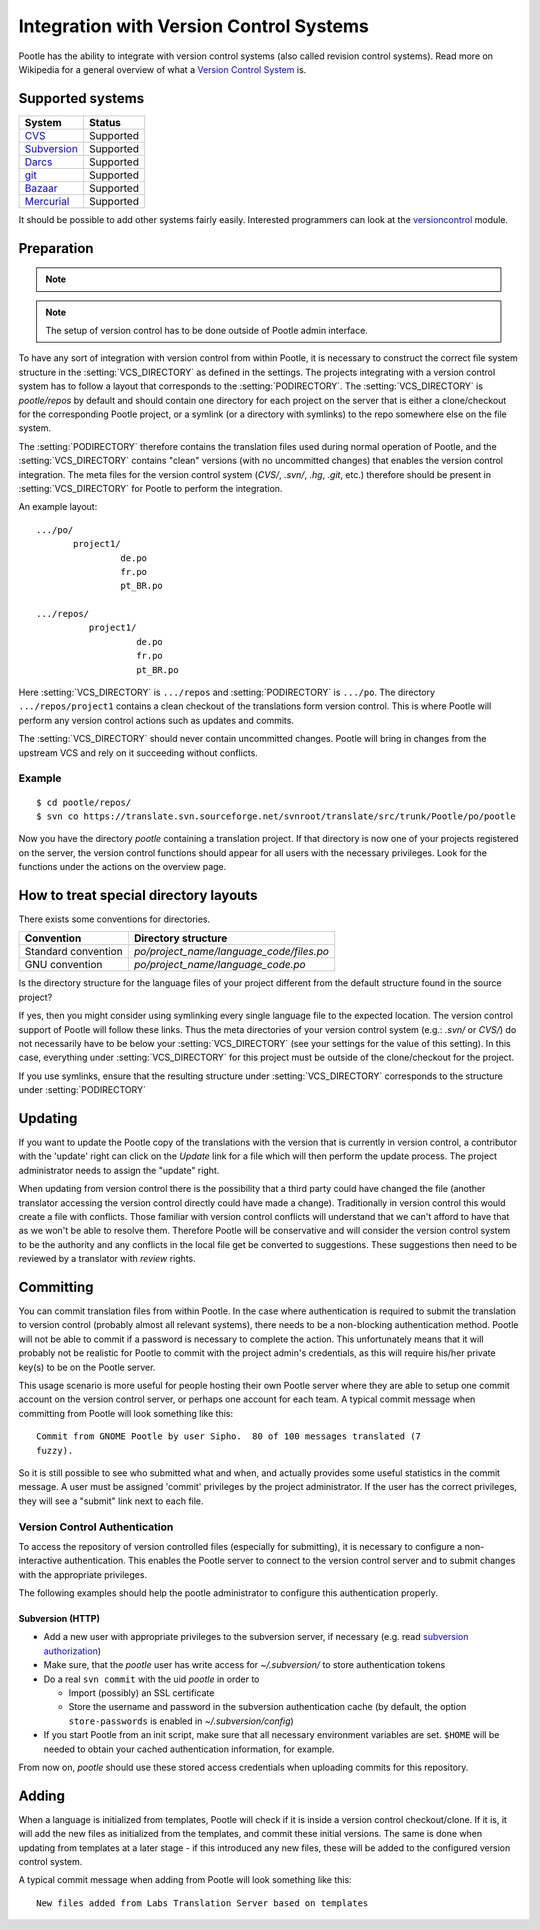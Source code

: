 .. _version_control:

Integration with Version Control Systems
========================================

Pootle has the ability to integrate with version control systems (also called
revision control systems). Read more on Wikipedia for a general overview of
what a `Version Control System
<https://en.wikipedia.org/wiki/Revision_control>`_ is.


.. _version_control#supported_systems:

Supported systems
-----------------

================================  =============================
 System                            Status                        
================================  =============================
 `CVS`_                            Supported
 `Subversion`_                     Supported
 `Darcs`_                          Supported
 `git`_                            Supported
 `Bazaar`_                         Supported
 `Mercurial`_                      Supported
================================  =============================

.. _CVS: https://en.wikipedia.org/wiki/Concurrent_Versions_System
.. _Subversion: https://en.wikipedia.org/wiki/Apache_Subversion
.. _Darcs: https://en.wikipedia.org/wiki/Darcs
.. _git: https://en.wikipedia.org/wiki/Git_(software)
.. _Bazaar: https://en.wikipedia.org/wiki/Bazaar_(software)
.. _Mercurial: https://en.wikipedia.org/wiki/Mercurial

It should be possible to add other systems fairly easily. Interested
programmers can look at the `versioncontrol
<https://github.com/translate/translate/tree/master/translate/storage/versioncontrol>`_
module.


.. _version_control#preparation:

Preparation
-----------

.. note::
   .. versionchanged:: 2.5
      :setting:`VCS_DIRECTORY` was introduced for separating version control
      directories.  Previously your :setting:`PODIRECTORY` contained your files
      from version control. Separation allows Pootle to work reliably on
      Distributed Version Control Systems (Git, Mercurial, etc).

.. note:: The setup of version control has to be done outside of Pootle admin
   interface.

To have any sort of integration with version control from within Pootle, it is
necessary to construct the correct file system structure in the
:setting:`VCS_DIRECTORY` as defined in the settings. The projects integrating
with a version control system has to follow a layout that corresponds to the
:setting:`PODIRECTORY`. The :setting:`VCS_DIRECTORY` is *pootle/repos* by
default and should contain one directory for each project on the server that is
either a clone/checkout for the corresponding Pootle project, or a symlink (or
a directory with symlinks) to the repo somewhere else on the file system.

The :setting:`PODIRECTORY` therefore contains the translation files used during
normal operation of Pootle, and the :setting:`VCS_DIRECTORY` contains "clean"
versions (with no uncommitted changes) that enables the version control
integration. The meta files for the version control system (*CVS/*, *.svn/*,
*.hg*, *.git*, etc.) therefore should be present in :setting:`VCS_DIRECTORY`
for Pootle to perform the integration.

An example layout::

    .../po/
           project1/
                    de.po
                    fr.po
                    pt_BR.po

    .../repos/
              project1/
                       de.po
                       fr.po
                       pt_BR.po

Here :setting:`VCS_DIRECTORY` is ``.../repos`` and :setting:`PODIRECTORY` is
``.../po``.  The directory ``.../repos/project1`` contains a clean checkout of
the translations form version control.  This is where Pootle will perform any
version control actions such as updates and commits.

The :setting:`VCS_DIRECTORY` should never contain uncommitted changes. Pootle
will bring in changes from the upstream VCS and rely on it succeeding without
conflicts.



.. _version_control#example:

Example
^^^^^^^

::

    $ cd pootle/repos/
    $ svn co https://translate.svn.sourceforge.net/svnroot/translate/src/trunk/Pootle/po/pootle

Now you have the directory *pootle* containing a translation project. If that
directory is now one of your projects registered on the server, the version
control functions should appear for all users with the necessary privileges.
Look for the functions under the actions on the overview page.


.. _version_control#how_to_treat_special_directory_layouts:

How to treat special directory layouts
--------------------------------------

There exists some conventions for directories.

========================  =========================================
 Convention                Directory structure                       
========================  =========================================
 Standard convention       `po/project_name/language_code/files.po`
 GNU convention            `po/project_name/language_code.po`
========================  =========================================

Is the directory structure for the language files of your project different
from the default structure found in the source project?

If yes, then you might consider using symlinking every single language file to
the expected location. The version control support of Pootle will follow these
links. Thus the meta directories of your version control system (e.g.: *.svn/*
or *CVS/*) do not necessarily have to be below your :setting:`VCS_DIRECTORY`
(see your settings for the value of this setting). In this case, everything
under :setting:`VCS_DIRECTORY` for this project must be outside of the
clone/checkout for the project.

If you use symlinks, ensure that the resulting structure under
:setting:`VCS_DIRECTORY` corresponds to the structure under :setting:`PODIRECTORY`

.. _version_control#updating:

Updating
--------

If you want to update the Pootle copy of the translations with the version that
is currently in version control, a contributor with the 'update' right can
click on the *Update* link for a file which will then perform the update
process.  The project administrator needs to assign the "update" right.

When updating from version control there is the possibility that a third party
could have changed the file (another translator accessing the version control
directly could have made a change).  Traditionally in version control this
would create a file with conflicts.  Those familiar with version control
conflicts will understand that we can't afford to have that as we won't be able
to resolve them.  Therefore Pootle will be conservative and will consider the
version control system to be the authority and any conflicts in the local file
get be converted to suggestions.  These suggestions then need to be reviewed by
a translator with *review* rights.


.. _version_control#committing:

Committing
----------

You can commit translation files from within Pootle.  In the case where
authentication is required to submit the translation to version control
(probably almost all relevant systems), there needs to be a non-blocking
authentication method.  Pootle will not be able to commit if a password is
necessary to complete the action. This unfortunately means that it will
probably not be realistic for Pootle to commit with the project admin's
credentials, as this will require his/her private key(s) to be on the Pootle
server.

This usage scenario is more useful for people hosting their own Pootle server
where they are able to setup one commit account on the version control server,
or perhaps one account for each team.  A typical commit message when committing
from Pootle will look something like this::

    Commit from GNOME Pootle by user Sipho.  80 of 100 messages translated (7
    fuzzy).

So it is still possible to see who submitted what and when, and actually
provides some useful statistics in the commit message.  A user must be assigned
'commit' privileges by the project administrator.  If the user has the correct
privileges, they will see a "submit" link next to each file.


.. _version_control#authentication:

Version Control Authentication
^^^^^^^^^^^^^^^^^^^^^^^^^^^^^^

To access the repository of version controlled files (especially for
submitting), it is necessary to configure a non-interactive authentication.
This enables the Pootle server to connect to the version control server and to
submit changes with the appropriate privileges.

The following examples should help the pootle administrator to configure this
authentication properly.


.. _version_control#subversion:

Subversion (HTTP)
"""""""""""""""""

- Add a new user with appropriate privileges to the subversion server, if
  necessary (e.g. read `subversion authorization
  <http://svnbook.red-bean.com/nightly/en/svn.serverconfig.httpd.html#svn.serverconfig.httpd.authz>`_)

- Make sure, that the *pootle* user has write access for `~/.subversion/` to
  store authentication tokens

- Do a real ``svn commit`` with the uid *pootle* in order to

  - Import (possibly) an SSL certificate

  - Store the username and password in the subversion authentication cache (by
    default, the option ``store-passwords`` is enabled in
    `~/.subversion/config`)

- If you start Pootle from an init script, make sure that all necessary
  environment variables are set. ``$HOME`` will be needed to obtain your cached
  authentication information, for example.


From now on, *pootle* should use these stored access credentials when uploading
commits for this repository.


.. _version_control#adding:

Adding
------

.. versionadded:: 2.5

When a language is initialized from templates, Pootle will check if it is
inside a version control checkout/clone. If it is, it will add the new files as
initialized from the templates, and commit these initial versions. The same is
done when updating from templates at a later stage - if this introduced any new
files, these will be added to the configured version control system.

A typical commit message when adding from Pootle will look something like
this::

    New files added from Labs Translation Server based on templates
